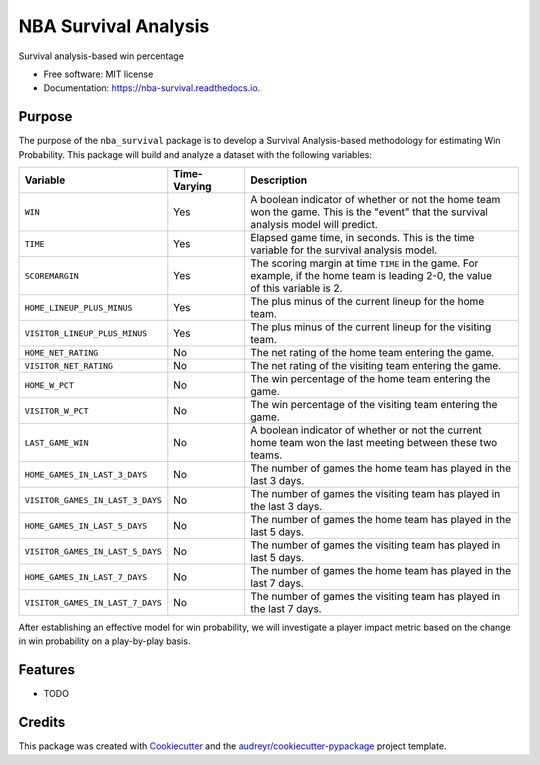 =====================
NBA Survival Analysis
=====================


.. image:: https://img.shields.io/pypi/v/nba_survival.svg
        :target: https://pypi.python.org/pypi/nba_survival

.. image:: https://img.shields.io/travis/ak-gupta/nba_survival.svg
        :target: https://travis-ci.com/ak-gupta/nba_survival

.. image:: https://readthedocs.org/projects/nba-survival/badge/?version=latest
        :target: https://nba-survival.readthedocs.io/en/latest/?badge=latest
        :alt: Documentation Status




Survival analysis-based win percentage


* Free software: MIT license
* Documentation: https://nba-survival.readthedocs.io.

Purpose
-------

The purpose of the ``nba_survival`` package is to develop a Survival Analysis-based
methodology for estimating Win Probability. This package will build and analyze a
dataset with the following variables:

+----------------------------------+--------------+---------------------------------------------------------+
| Variable                         | Time-Varying | Description                                             |
|                                  |              |                                                         |
+==================================+==============+=========================================================+
| ``WIN``                          | Yes          | | A boolean indicator of whether or not the home team   |
|                                  |              | | won the game. This is the "event" that the survival   |
|                                  |              | | analysis model will predict.                          |
+----------------------------------+--------------+---------------------------------------------------------+
| ``TIME``                         | Yes          | | Elapsed game time, in seconds. This is the time       |
|                                  |              | | variable for the survival analysis model.             |
+----------------------------------+--------------+---------------------------------------------------------+
| ``SCOREMARGIN``                  | Yes          | | The scoring margin at time ``TIME`` in the game. For  |
|                                  |              | | example, if the home team is leading 2-0, the value   |
|                                  |              | | of this variable is 2.                                |
+----------------------------------+--------------+---------------------------------------------------------+
| ``HOME_LINEUP_PLUS_MINUS``       | Yes          | The plus minus of the current lineup for the home team. |
+----------------------------------+--------------+---------------------------------------------------------+
| ``VISITOR_LINEUP_PLUS_MINUS``    | Yes          | | The plus minus of the current lineup for the visiting |
|                                  |              | | team.                                                 |
+----------------------------------+--------------+---------------------------------------------------------+
| ``HOME_NET_RATING``              | No           | The net rating of the home team entering the game.      |
+----------------------------------+--------------+---------------------------------------------------------+
| ``VISITOR_NET_RATING``           | No           | The net rating of the visiting team entering the game.  |
+----------------------------------+--------------+---------------------------------------------------------+
| ``HOME_W_PCT``                   | No           | The win percentage of the home team entering the game.  |
+----------------------------------+--------------+---------------------------------------------------------+
| ``VISITOR_W_PCT``                | No           | | The win percentage of the visiting team entering the  |
|                                  |              | | game.                                                 |
+----------------------------------+--------------+---------------------------------------------------------+
| ``LAST_GAME_WIN``                | No           | | A boolean indicator of whether or not the current     |
|                                  |              | | home team won the last meeting between these two      |
|                                  |              | | teams.                                                |
+----------------------------------+--------------+---------------------------------------------------------+
| ``HOME_GAMES_IN_LAST_3_DAYS``    | No           | | The number of games the home team has played in the   |
|                                  |              | | last 3 days.                                          |
+----------------------------------+--------------+---------------------------------------------------------+
| ``VISITOR_GAMES_IN_LAST_3_DAYS`` | No           | | The number of games the visiting team has played in   |
|                                  |              | | the last 3 days.                                      |
+----------------------------------+--------------+---------------------------------------------------------+
| ``HOME_GAMES_IN_LAST_5_DAYS``    | No           | | The number of games the home team has played in the   |
|                                  |              | | last 5 days.                                          |
+----------------------------------+--------------+---------------------------------------------------------+
| ``VISITOR_GAMES_IN_LAST_5_DAYS`` | No           | | The number of games the visiting team has played in   |
|                                  |              | | last 5 days.                                          |
+----------------------------------+--------------+---------------------------------------------------------+
| ``HOME_GAMES_IN_LAST_7_DAYS``    | No           | | The number of games the home team has played in the   |
|                                  |              | | last 7 days.                                          |
+----------------------------------+--------------+---------------------------------------------------------+
| ``VISITOR_GAMES_IN_LAST_7_DAYS`` | No           | | The number of games the visiting team has played in   |
|                                  |              | | the last 7 days.                                      |
+----------------------------------+--------------+---------------------------------------------------------+

After establishing an effective model for win probability, we will investigate a player impact metric based
on the change in win probability on a play-by-play basis.

Features
--------

* TODO

Credits
-------

This package was created with Cookiecutter_ and the `audreyr/cookiecutter-pypackage`_ project template.

.. _Cookiecutter: https://github.com/audreyr/cookiecutter
.. _`audreyr/cookiecutter-pypackage`: https://github.com/audreyr/cookiecutter-pypackage
